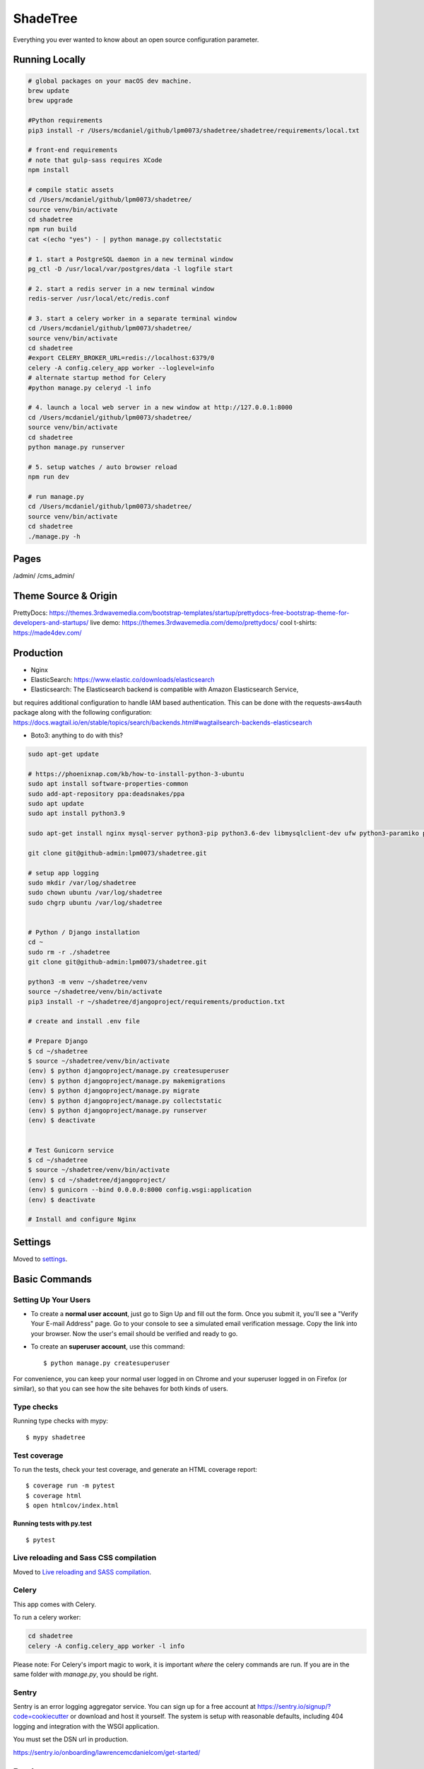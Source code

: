 ShadeTree
============

Everything you ever wanted to know about an open source configuration parameter.

.. image:: https://img.shields.io/badge/hack.d-Lawrence%20McDaniel-orange.svg
     :target: https://lawrencemcdaniel.com
     :alt: Hack.d Lawrence McDaniel
.. image:: https://img.shields.io/badge/built%20with-Cookiecutter%20Django-ff69b4.svg?logo=cookiecutter
     :target: https://github.com/pydanny/cookiecutter-django/
     :alt: Built with Cookiecutter Django
.. image:: https://img.shields.io/badge/code%20style-black-000000.svg
     :target: https://github.com/ambv/black
     :alt: Black code style

Running Locally
---------------

.. code-block:: bash

  # global packages on your macOS dev machine.
  brew update
  brew upgrade

  #Python requirements
  pip3 install -r /Users/mcdaniel/github/lpm0073/shadetree/shadetree/requirements/local.txt

  # front-end requirements
  # note that gulp-sass requires XCode
  npm install

  # compile static assets
  cd /Users/mcdaniel/github/lpm0073/shadetree/
  source venv/bin/activate
  cd shadetree
  npm run build
  cat <(echo "yes") - | python manage.py collectstatic

  # 1. start a PostgreSQL daemon in a new terminal window
  pg_ctl -D /usr/local/var/postgres/data -l logfile start

  # 2. start a redis server in a new terminal window
  redis-server /usr/local/etc/redis.conf

  # 3. start a celery worker in a separate terminal window
  cd /Users/mcdaniel/github/lpm0073/shadetree/
  source venv/bin/activate
  cd shadetree
  #export CELERY_BROKER_URL=redis://localhost:6379/0
  celery -A config.celery_app worker --loglevel=info
  # alternate startup method for Celery
  #python manage.py celeryd -l info

  # 4. launch a local web server in a new window at http://127.0.0.1:8000
  cd /Users/mcdaniel/github/lpm0073/shadetree/
  source venv/bin/activate
  cd shadetree
  python manage.py runserver

  # 5. setup watches / auto browser reload
  npm run dev

  # run manage.py
  cd /Users/mcdaniel/github/lpm0073/shadetree/
  source venv/bin/activate
  cd shadetree
  ./manage.py -h

Pages
-----

/admin/
/cms_admin/


Theme Source & Origin
---------------------

PrettyDocs: https://themes.3rdwavemedia.com/bootstrap-templates/startup/prettydocs-free-bootstrap-theme-for-developers-and-startups/
live demo: https://themes.3rdwavemedia.com/demo/prettydocs/
cool t-shirts: https://made4dev.com/


Production
----------

- Nginx

- ElasticSearch: https://www.elastic.co/downloads/elasticsearch

- Elasticsearch: The Elasticsearch backend is compatible with Amazon Elasticsearch Service,
but requires additional configuration to handle IAM based authentication. This can be done with the requests-aws4auth package along with the following configuration: https://docs.wagtail.io/en/stable/topics/search/backends.html#wagtailsearch-backends-elasticsearch

- Boto3: anything to do with this?

.. code-block:: bash

  sudo apt-get update

  # https://phoenixnap.com/kb/how-to-install-python-3-ubuntu
  sudo apt install software-properties-common
  sudo add-apt-repository ppa:deadsnakes/ppa
  sudo apt update
  sudo apt install python3.9

  sudo apt-get install nginx mysql-server python3-pip python3.6-dev libmysqlclient-dev ufw python3-paramiko python3-venv curl libpq-dev boto3

  git clone git@github-admin:lpm0073/shadetree.git

  # setup app logging
  sudo mkdir /var/log/shadetree
  sudo chown ubuntu /var/log/shadetree
  sudo chgrp ubuntu /var/log/shadetree


  # Python / Django installation
  cd ~
  sudo rm -r ./shadetree
  git clone git@github-admin:lpm0073/shadetree.git

  python3 -m venv ~/shadetree/venv
  source ~/shadetree/venv/bin/activate
  pip3 install -r ~/shadetree/djangoproject/requirements/production.txt

  # create and install .env file

  # Prepare Django
  $ cd ~/shadetree
  $ source ~/shadetree/venv/bin/activate
  (env) $ python djangoproject/manage.py createsuperuser
  (env) $ python djangoproject/manage.py makemigrations
  (env) $ python djangoproject/manage.py migrate
  (env) $ python djangoproject/manage.py collectstatic
  (env) $ python djangoproject/manage.py runserver
  (env) $ deactivate


  # Test Gunicorn service
  $ cd ~/shadetree
  $ source ~/shadetree/venv/bin/activate
  (env) $ cd ~/shadetree/djangoproject/
  (env) $ gunicorn --bind 0.0.0.0:8000 config.wsgi:application
  (env) $ deactivate

  # Install and configure Nginx

Settings
--------

Moved to settings_.

.. _settings: http://cookiecutter-django.readthedocs.io/en/latest/settings.html

Basic Commands
--------------

Setting Up Your Users
^^^^^^^^^^^^^^^^^^^^^

* To create a **normal user account**, just go to Sign Up and fill out the form. Once you submit it, you'll see a "Verify Your E-mail Address" page. Go to your console to see a simulated email verification message. Copy the link into your browser. Now the user's email should be verified and ready to go.

* To create an **superuser account**, use this command::

    $ python manage.py createsuperuser

For convenience, you can keep your normal user logged in on Chrome and your superuser logged in on Firefox (or similar), so that you can see how the site behaves for both kinds of users.

Type checks
^^^^^^^^^^^

Running type checks with mypy:

::

  $ mypy shadetree

Test coverage
^^^^^^^^^^^^^

To run the tests, check your test coverage, and generate an HTML coverage report::

    $ coverage run -m pytest
    $ coverage html
    $ open htmlcov/index.html

Running tests with py.test
~~~~~~~~~~~~~~~~~~~~~~~~~~

::

  $ pytest

Live reloading and Sass CSS compilation
^^^^^^^^^^^^^^^^^^^^^^^^^^^^^^^^^^^^^^^

Moved to `Live reloading and SASS compilation`_.

.. _`Live reloading and SASS compilation`: http://cookiecutter-django.readthedocs.io/en/latest/live-reloading-and-sass-compilation.html



Celery
^^^^^^

This app comes with Celery.

To run a celery worker:

.. code-block:: bash

    cd shadetree
    celery -A config.celery_app worker -l info

Please note: For Celery's import magic to work, it is important *where* the celery commands are run. If you are in the same folder with *manage.py*, you should be right.





Sentry
^^^^^^

Sentry is an error logging aggregator service. You can sign up for a free account at  https://sentry.io/signup/?code=cookiecutter  or download and host it yourself.
The system is setup with reasonable defaults, including 404 logging and integration with the WSGI application.

You must set the DSN url in production.

https://sentry.io/onboarding/lawrencemcdanielcom/get-started/



Deployment
----------

The following details how to deploy this application.




Custom Bootstrap Compilation
^^^^^^

The generated CSS is set up with automatic Bootstrap recompilation with variables of your choice.
Bootstrap v4 is installed using npm and customised by tweaking your variables in ``static/sass/custom_bootstrap_vars``.

You can find a list of available variables `in the bootstrap source`_, or get explanations on them in the `Bootstrap docs`_.


Bootstrap's javascript as well as its dependencies is concatenated into a single file: ``static/js/vendors.js``.


.. _in the bootstrap source: https://github.com/twbs/bootstrap/blob/v4-dev/scss/_variables.scss
.. _Bootstrap docs: https://getbootstrap.com/docs/4.1/getting-started/theming/
